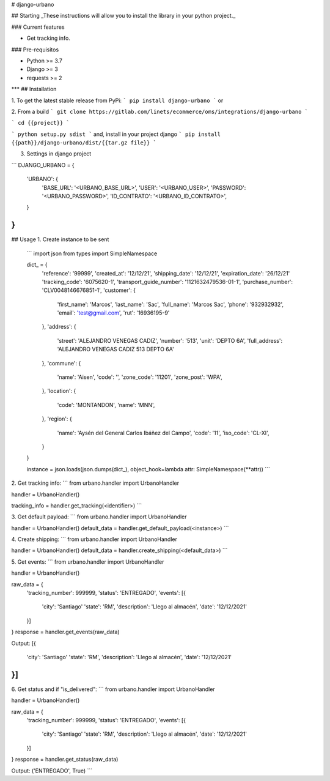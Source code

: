 
# django-urbano

## Starting
_These instructions will allow you to install the library in your python project._

### Current features

-   Get tracking info.

### Pre-requisitos

-   Python >= 3.7
-   Django >= 3
-   requests >= 2
***
## Installation

1. To get the latest stable release from PyPi:
```
pip install django-urbano
```
or

2. From a build
```
git clone https://gitlab.com/linets/ecommerce/oms/integrations/django-urbano
```

```
cd {{project}}
```

```
python setup.py sdist
```
and, install in your project django
```
pip install {{path}}/django-urbano/dist/{{tar.gz file}}
```

3. Settings in django project

```
DJANGO_URBANO = {
    'URBANO': {
        'BASE_URL': '<URBANO_BASE_URL>',
        'USER': '<URBANO_USER>',
        'PASSWORD': '<URBANO_PASSWORD>',
        'ID_CONTRATO': '<URBANO_ID_CONTRATO>',
    }
}
```

## Usage
1. Create instance to be sent
    ```
    import json
    from types import SimpleNamespace

    dict_ = {
        'reference': '99999',
        'created_at': '12/12/21',
        'shipping_date': '12/12/21',
        'expiration_date': '26/12/21'
        'tracking_code': '6075620-1',
        'transport_guide_number': '1121632479536-01-1',
        'purchase_number': 'CLV0048146676851-1',
        'customer': {
            'first_name': 'Marcos',
            'last_name': 'Sac',
            'full_name': 'Marcos Sac',
            'phone': '932932932',
            'email': 'test@gmail.com',
            'rut': '16936195-9'
        },
        'address': {
            'street': 'ALEJANDRO VENEGAS CADIZ',
            'number': '513',
            'unit': 'DEPTO 6A',
            'full_address': 'ALEJANDRO VENEGAS CADIZ 513 DEPTO 6A'
        },
        'commune': {
            'name': 'Aisen',
            'code': '',
            'zone_code': '11201',
            'zone_post': 'WPA',
        },
        'location': {
            'code': 'MONTANDON',
            'name': 'MNN',
        },
        'region': {
            'name': 'Aysén del General Carlos Ibáñez del Campo',
            'code': '11',
            'iso_code': 'CL-XI',
        }
    }

    instance = json.loads(json.dumps(dict_), object_hook=lambda attr: SimpleNamespace(**attr))
    ```


2. Get tracking info:
```
from urbano.handler import UrbanoHandler

handler = UrbanoHandler()

tracking_info = handler.get_tracking(<identifier>)
```

3. Get default payload:
```
from urbano.handler import UrbanoHandler

handler = UrbanoHandler()
default_data = handler.get_default_payload(<instance>)
```

4. Create shipping:
```
from urbano.handler import UrbanoHandler

handler = UrbanoHandler()
default_data = handler.create_shipping(<default_data>)
```

5. Get events:
```
from urbano.handler import UrbanoHandler

handler = UrbanoHandler()

raw_data = {
    'tracking_number': 999999,
    'status': 'ENTREGADO',
    'events': [{
        'city': 'Santiago'
        'state': 'RM',
        'description': 'Llego al almacén',
        'date': '12/12/2021'
    }]
}
response = handler.get_events(raw_data)

Output:
[{
    'city': 'Santiago'
    'state': 'RM',
    'description': 'Llego al almacén',
    'date': '12/12/2021'
}]
```

6. Get status and if "is_delivered":
```
from urbano.handler import UrbanoHandler

handler = UrbanoHandler()

raw_data = {
    'tracking_number': 999999,
    'status': 'ENTREGADO',
    'events': [{
        'city': 'Santiago'
        'state': 'RM',
        'description': 'Llego al almacén',
        'date': '12/12/2021'
    }]
}
response = handler.get_status(raw_data)

Output:
('ENTREGADO', True)
```
